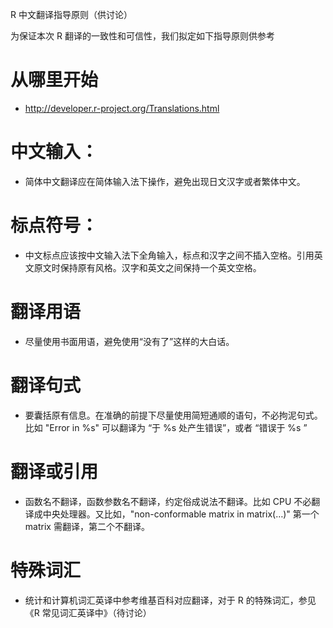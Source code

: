 R 中文翻译指导原则（供讨论）

为保证本次 R 翻译的一致性和可信性，我们拟定如下指导原则供参考

* 从哪里开始

  - [[http://developer.r-project.org/Translations.html]]

* 中文输入：

  - 简体中文翻译应在简体输入法下操作，避免出现日文汉字或者繁体中文。

* 标点符号：
  
  - 中文标点应该按中文输入法下全角输入，标点和汉字之间不插入空格。引用英文原文时保持原有风格。汉字和英文之间保持一个英文空格。 

* 翻译用语

  - 尽量使用书面用语，避免使用“没有了”这样的大白话。

* 翻译句式

  - 要囊括原有信息。在准确的前提下尽量使用简短通顺的语句，不必拘泥句式。比如 "Error in %s" 可以翻译为 “于 %s 处产生错误”，或者 “错误于 %s ”

* 翻译或引用

  - 函数名不翻译，函数参数名不翻译，约定俗成说法不翻译。比如 CPU 不必翻译成中央处理器。又比如，"non-conformable matrix in matrix(...)" 第一个 matrix 需翻译，第二个不翻译。

* 特殊词汇

  - 统计和计算机词汇英译中参考维基百科对应翻译，对于 R 的特殊词汇，参见 《R 常见词汇英译中》（待讨论）

